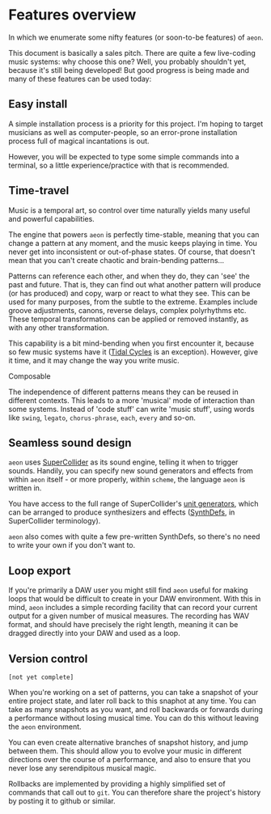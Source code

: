 * Features overview
In which we enumerate some nifty features (or soon-to-be features) of
=aeon=.

This document is basically a sales pitch. There are quite a few
live-coding music systems: why choose this one? Well, you probably
shouldn't yet, because it's still being developed! But good progress is
being made and many of these features can be used today:

** Easy install
A simple installation process is a priority for this project. I'm hoping
to target musicians as well as computer-people, so an error-prone
installation process full of magical incantations is out.

However, you will be expected to type some simple commands into a
terminal, so a little experience/practice with that is recommended.

** Time-travel
Music is a temporal art, so control over time naturally yields many
useful and powerful capabilities.

The engine that powers =aeon= is perfectly time-stable, meaning that you
can change a pattern at any moment, and the music keeps playing in time.
You never get into inconsistent or out-of-phase states. Of course, that
doesn't mean that you can't create chaotic and brain-bending patterns...

Patterns can reference each other, and when they do, they can 'see' the
past and future. That is, they can find out what another pattern will
produce (or has produced) and copy, warp or react to what they see. This
can be used for many purposes, from the subtle to the extreme. Examples
include groove adjustments, canons, reverse delays, complex polyrhythms
etc. These temporal transformations can be applied or removed instantly,
as with any other transformation.

This capability is a bit mind-bending when you first encounter it,
because so few music systems have it ([[https://tidalcycles.org/][Tidal Cycles]] is an
exception). However, give it time, and it may change the way you write
music.

***** Composable
The independence of different patterns means they can be reused in
different contexts. This leads to a more 'musical' mode of interaction
than some systems. Instead of 'code stuff' can write 'music stuff',
using words like =swing=, =legato=, =chorus-phrase=, =each=, =every=
and so-on.

** Seamless sound design
=aeon= uses [[https://supercollider.github.io/][SuperCollider]] as its sound engine, telling it when to
trigger sounds. Handily, you can specify new sound generators and
effects from within =aeon= itself - or more properly, within =scheme=,
the language =aeon= is written in.

You have access to the full range of SuperCollider's [[http://doc.sccode.org/Browse.html#UGens%3EGenerators%3EDeterministic][unit generators]],
which can be arranged to produce synthesizers and effects ([[http://doc.sccode.org/Tutorials/Getting-Started/10-SynthDefs-and-Synths.html][SynthDefs]],
in SuperCollider terminology).

=aeon= also comes with quite a few pre-written SynthDefs, so there's no
need to write your own if you don't want to.

** Loop export
If you're primarily a DAW user you might still find =aeon= useful for
making loops that would be difficult to create in your DAW environment.
With this in mind, =aeon= includes a simple recording facility that can
record your current output for a given number of musical measures. The
recording has WAV format, and should have precisely the right length,
meaning it can be dragged directly into your DAW and used as a loop.

** Version control
=[not yet complete]=

When you're working on a set of patterns, you can take a snapshot of
your entire project state, and later roll back to this snaphot at any
time. You can take as many snapshots as you want, and roll backwards or
forwards during a performance without losing musical time. You can do
this without leaving the =aeon= environment.

You can even create alternative branches of snapshot history, and jump
between them. This should allow you to evolve your music in different
directions over the course of a performance, and also to ensure that you
never lose any serendipitous musical magic.

Rollbacks are implemented by providing a highly simplified set of
commands that call out to =git=. You can therefore share the project's
history by posting it to github or similar.

